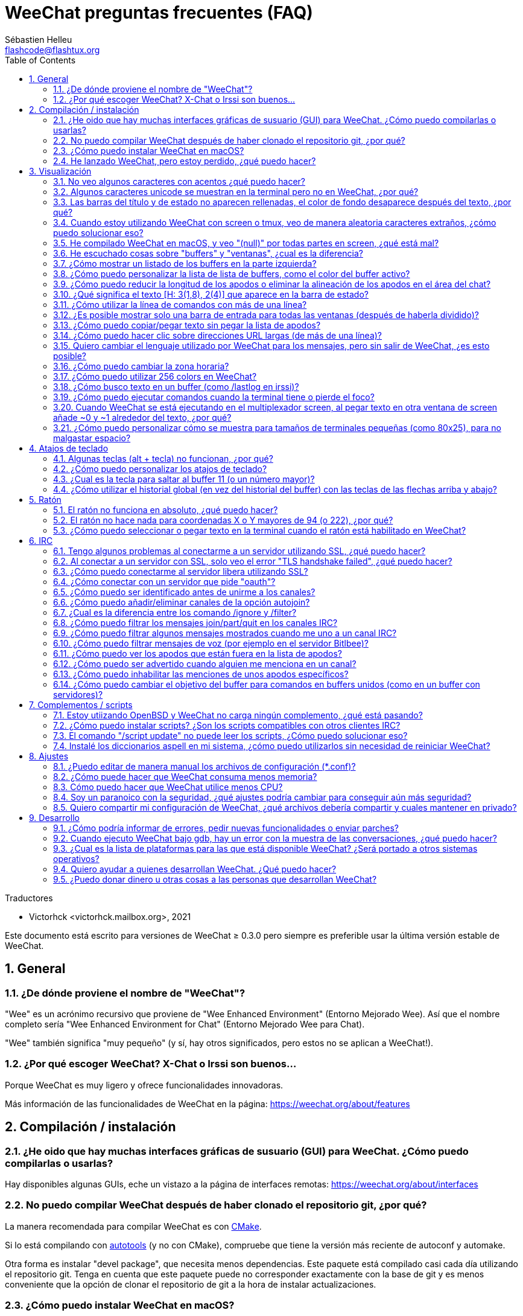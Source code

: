 = WeeChat preguntas frecuentes (FAQ)
:author: Sébastien Helleu
:email: flashcode@flashtux.org
:lang: es
:toc: left
:toclevels: 2
:sectnums:
:sectnumlevels: 2
:docinfo1:

Traductores

* Victorhck <victorhck.mailbox.org>, 2021


Este documento está escrito para versiones de WeeChat ≥ 0.3.0 pero siempre es preferible
usar la última versión estable de WeeChat.

toc::[]


[[general]]
== General

[[weechat_name]]
=== ¿De dónde proviene el nombre de "WeeChat"?

"Wee" es un acrónimo recursivo que proviene de "Wee Enhanced Environment" (Entorno Mejorado Wee).
Así que el nombre completo sería "Wee Enhanced Environment for Chat" (Entorno Mejorado Wee para Chat).

"Wee" también significa "muy pequeño" (y sí, hay otros significados, pero estos
no se aplican a WeeChat!).

[[why_choose_weechat]]
=== ¿Por qué escoger WeeChat? X-Chat o Irssi son buenos...

Porque WeeChat es muy ligero y ofrece funcionalidades innovadoras.

Más información de las funcionalidades de WeeChat en la página: https://weechat.org/about/features

[[compilation_install]]
== Compilación / instalación

[[gui]]
=== ¿He oido que hay muchas interfaces gráficas de susuario (GUI) para WeeChat. ¿Cómo puedo compilarlas o usarlas?

Hay disponibles algunas GUIs, eche un vistazo a la página de interfaces remotas:
https://weechat.org/about/interfaces

[[compile_git]]
=== No puedo compilar WeeChat después de haber clonado el repositorio git, ¿por qué?

La manera recomendada para compilar WeeChat es con
link:weechat_user.en.html#compile_with_cmake[CMake].

Si lo está compilando con link:weechat_user.en.html#compile_with_autotools[autotools]
(y no con CMake), compruebe que tiene la versión más reciente de autoconf y automake.

Otra forma es instalar "devel package", que necesita menos dependencias.
Este paquete está compilado casi cada día utilizando el repositorio git. Tenga en cuenta que este
paquete puede no corresponder exactamente con la base de git y es menos conveniente
que la opción de clonar el repositorio de git a la hora de instalar actualizaciones.

[[compile_macos]]
=== ¿Cómo puedo instalar WeeChat en macOS?

Se recomienda utilizar https://brew.sh/[Homebrew], puede obtener ayuda con el comando:

----
brew info weechat
----

Puede instalar WeeChat con este comando:

----
brew install weechat
----

[[lost]]
=== He lanzado WeeChat, pero estoy perdido, ¿qué puedo hacer?

Para consultar la ayuda, escriba `/help`. Para buscar ayuda con un comando, escriba `/help comando`.
link:weechat_user.en.html#key_bindings[Las teclas] y
link:weechat_user.en.html#commands_and_options[comandos] aparecen listados
en la documentación.

Se recomienda a las personas recién llegadas leer la
link:weechat_quickstart.es.html[guía rápida].

[[display]]
== Visualización

[[charset]]
=== No veo algunos caracteres con acentos ¿qué puedo hacer?

Es un problema común con una variedad de causas, por favor lea detenidamente y compruebe
*TODAS* las soluciones que se muestran a continuación:

* Compruebe que weechat está enlazado a libncursesw (atención: es necesario en la mayoría
  de distribuciones, pero no en todas): `ldd /ruta/a/weechat`.
* Compruebe que el complemento "charset" está cargado mediante el comando `/plugin` (si no lo está,
  entonces probablemente necesite el paquete "weechat-plugins").
* Compruebe la salida del comando `/charset` (en el buffer principal). Debería ver
  _ISO-XXXXXX_ o _UTF-8_ para los caracteres de la terminal. Si ve _ANSI_X3.4-1968_ u
  otros valores, su idioma probablemente sea erróneo. +
  Para solucionarlo, compruebe que tiene los idiomas instalados mediante `locale -a` y establezca
  un valor apropiado en $LANG, por ejemplo: `+export LANG=es_ES.UTF-8+`.
* Estableza un valor global, por ejemplo:
  `/set charset.default.decode "ISO-8859-15"`.
* Si está utilizando UTF-8:
** Compruebe que su terminal está preparado para UTF-8 (la terminal recomendada para UTF-8 es
   rxvt-unicode).
** Si está utilizando el multiplexador screen, compruebe que lo está ejecuando con el modo UTF-8
   ("`defutf8 on`" en ~/.screenrc o `screen -U` al ejecutar screen).
* Compruebe si la opción
  link:weechat_user.en.html#option_weechat.look.eat_newline_glitch[_weechat.look.eat_newline_glitch_]
  está en off (esta opción puede causar errores a la hora de mostrar el texto).

[NOTE]
Se recomienda utilizar UTF-8 para WeeChat. Si está utilizando ISO u otras opciones,
por favor, compruebe que *todos* sus ajustes (terminal, screen, ..) también están en ISO
y *no* en UTF-8.

[[unicode_chars]]
=== Algunos caracteres unicode se muestran en la terminal pero no en WeeChat, ¿por qué?

Esto puede estar causado por un error en libc en la función _wcwidth_, que debería estar solucionado
en glibc 2.22 (quizás todavía no está disponible en su distribución).

Hay una solución temporal que es utilizar una función de _wcwidth_ sin ese error:
https://blog.nytsoi.net/2015/05/04/emoji-support-for-weechat

Vea este reporte de error para más información:
https://github.com/weechat/weechat/issues/79

[[bars_background]]
=== Las barras del título y de estado no aparecen rellenadas, el color de fondo desaparece después del texto, ¿por qué?

Esto puede estar causado por un valor erróneo en la variable TERM en su shell (eche un vistazo a
la salida del comando `echo $TERM` en su terminal).

Dependiendo de donde ejecute WeeChat, debería tener:

* Si WeeChat se ejecuta de manera local o en una máquina remota sin el multiplexador de terminal screen ni tmux, esto
  depende de la terminal utilizada: _xterm_, _xterm-256color_, _rxvt-unicode_,
  _rxvt-256color_, etc.
* Si WeeChat se ejecuta en el multiplexador de terminal screen, debería tener _screen_ o _screen-256color_.
* Si WeeChat se ejecuta en el multiplexador de la terminal tmux, debería tener _tmux_, _tmux-256color_,
  _screen_ o _screen-256color_.

Si es necesario, modifique su variable TERM: `export TERM="xxx"`.

[[screen_weird_chars]]
=== Cuando estoy utilizando WeeChat con screen o tmux, veo de manera aleatoria caracteres extraños, ¿cómo puedo solucionar eso?

Esto puede ser causado por un valor erróneo de la variable TERM en su shell (eche un vistazo
a la salida del comando `echo $TERM` en su terminal, *fuera de una sesión de screen o tmux*). +
Por ejemplo, _xterm-color_ puede mostrar caracteres extraños, puede utilizar _xterm_
que es mejor (como muchos otros valores). +
Si es necesario, cambie el valor se su variable TERM mediante: `export TERM="xxx"`.

Si está utilizando gnome-terminal, compruebe que la opción
"Ambiguous-width characters" en el menú Preferencias/Perfil/Compatibilidad
está establecida a `narrow` o `estrecho`.

[[macos_display_broken]]
=== He compilado WeeChat en macOS, y veo "(null)" por todas partes en screen, ¿qué está mal?

Si ha compilado ncursesw usted mismo, trate de utilizar el ncurses estándar (el que viene
con el sistema).

Es más, en macOS, se recomienda instalar WeeChat mediante el gesto de paquetes
Homebrew.

[[buffer_vs_window]]
=== He escuchado cosas sobre "buffers" y "ventanas", ¿cual es la diferencia?

Un _buffer_ está compuesto por un número, un nombre, y unas líneas mostradas (y algunos otros
datos).

Una _ventana_ es un área de la pantalla en la que se muestra un _buffer_. Es posible dividir
su pantalla en muchas ventanas.

Cada ventana muestra un buffer, o un grupo de buffers unidos.
Un buffer puede ser ocultado (no mostrado en una ventana) o mostrado por una o más
ventanas.

[[buffers_list]]
=== ¿Cómo mostrar un listado de los buffers en la parte izquierda?

Con WeeChat ≥ 1.8, el complemento link:weechat_user.en.html#buflist_plugin[buflist]
está cargado y habilitado de manera predeterminada.

Con versiones anteriores, puede instalar el script _buffers.pl_:

----
/script install buffers.pl
----

Para limitar el tamaño de la barra (reemplace "buflist" por "buffers" si está utilizando el script
_buffers.pl_):

----
/set weechat.bar.buflist.size_max 15
----

Para mover la barra a la parte inferior:

----
/set weechat.bar.buflist.position bottom
----

Para desplazar la barra (hacer _scroll_): si el ratón está habilitado (key: kbd:[Alt+m]), puede hacerlo
con la rueda del ratón.

Las teclas predeterminadas para _hacer scroll_ en la barra son kbd:[F1] (o kbd:[Ctrl+F1]), kbd:[F2]
(o kbd:[Ctrl+F2]), kbd:[Alt+F1] y kbd:[Alt+F2].

Para el script _buffers.pl_, puede definir las teclas, similares a las teclas existentes para
hacer _scroll_ en la lista de apodos. +
Por ejemplo para utilizar kbd:[F1], kbd:[F2], kbd:[Alt+F1] y kbd:[Alt+F2]:

----
/key bind meta-OP /bar scroll buffers * -100%
/key bind meta-OQ /bar scroll buffers * +100%
/key bind meta-meta-OP /bar scroll buffers * b
/key bind meta-meta-OQ /bar scroll buffers * e
----

[NOTE]
Las teclas "meta-OP" y "meta-OQ" pueden ser diferentes en su terminal. Para encontrar el código
de la tecla, pulse kbd:[Alt+k] y después la tecla.

[[customize_buflist]]
=== ¿Cómo puedo personalizar la lista de lista de buffers, como el color del buffer activo?

Puede navegar por las opciones del listado de buffers con el comando:

----
/fset buflist
----

El fondo del buffer activo es azul de manera predeterminada, puede cambiarlo
así, por ejemplo a rojo `red`:

----
/set buflist.format.buffer_current "${color:,red}${format_buffer}"
----

[NOTE]
Hay una coma antes del nombre color "red" porque es utilizado como fondo,
no el color del texto. +
También se puede utilizar cualquier color numérico en vez del nombre `red`,
como `237` para gris oscuro.

El complemento del listado de buffers _buflist_ ofrece múltiples opciones que puede configurar, por favor lea
la ayuda de cada opción.

También hay una página wiki con ejemplos de configuraciones más completas:
https://github.com/weechat/weechat/wiki/buflist

[[customize_prefix]]
=== ¿Cómo puedo reducir la longitud de los apodos o eliminar la alineación de los apodos en el área del chat?

Para reducir la longitud máxima de los apodos en el área del chat:

----
/set weechat.look.prefix_align_max 15
----

Para eliminar la alineación de los apodos:

----
/set weechat.look.prefix_align none
----

[[status_hotlist]]
=== ¿Qué significa el texto [H: 3(1,8), 2(4)] que aparece en la barra de estado?

Esto es lo que se llama "hotlist", una lista de _buffers_ con el número de mensajes
sin leer, por orden: resaltados, mensajes privados, mensajes, otros mensajes
(como mensajes de unión o abandono de la sala). +
El número de "mensajes sin leer" es el número de mensajes mostrados/recibidos
desde que iniciaste el buffer.

En este ejemplo `[H: 3(1,8), 2(4)]`, son:

* En el buffer #3 hay 1 mensaje resaltado y 8 mensajes sin leer.
* En el buffer #2 hay 4 mensajes sin leer.

El color del buffer/contador depende del tipo de mensaje, los colores predeterminados
son:

* resaltado: `lightmagenta` / `magenta`
* mensaje privado: `lightgreen` / `green`
* mensaje: `yellow` / `brown`
* otros mensajes: `default` / `default` (color del texto de la terminal)

Estos colores pueden ser cambiados con las opciones __weechat.color.status_data_*__
(buffers) y __weechat.color.status_count_*__ (contadores). +
Otras opciones de la lista rápida o _hotlist_ pueden ser cambiadas con las opciones __weechat.look.hotlist_*__.

Vea la link:weechat_user.en.html#screen_layout[Guía de usuario / diseño de la pantalla] para
más información sobre este tema.

[[input_bar_size]]
=== ¿Cómo utilizar la línea de comandos con más de una línea?

La opción _size_ en la barra de entrada puede ser ajustada a un valor mayor que 1 (para un tamaño
fijo, el tamaño predeterminado es 1) o 0 para un tamaño dinámico, y después la opción _size_max_ establecerá
el tamaño máximo (0 = sin límite).

Ejemplo con tamaño dinámico:

----
/set weechat.bar.input.size 0
----

Máximo tamano de 2:

----
/set weechat.bar.input.size_max 2
----

[[one_input_root_bar]]
=== ¿Es posible mostrar solo una barra de entrada para todas las ventanas (después de haberla dividido)?

Sí, deberá crear una barra con el tipo "root" (con un elemento conocido en
qué ventana está), después eliminar la barra de entrada.

Por ejemplo:

----
/bar add rootinput root bottom 1 0 [buffer_name]+[input_prompt]+(away),[input_search],[input_paste],input_text
/bar del input
----

Si alguna vez no le safisface esto, simplemente elimine la nueva barra, WeeChat automáticamente
creará la barra predeterminada "input" si el elemento "input_text" no está utilizado
en ninguna barra:

----
/bar del rootinput
----

[[terminal_copy_paste]]
=== ¿Cómo puedo copiar/pegar texto sin pegar la lista de apodos?

Con WeeChat ≥ 1.0, puedes utilizar una visualización simple (la tecla predeterminada: kbd:[Alt+l] (`L`)),
que mostrará solo el contenido de la ventana actual seleccionada,
sin ningún tipo de formato de texto.

Puede utilizar una terminal con selección rectangualr (como rxvt-unicode,
konsole, gnome-terminal, etc.). La tecla normalmente es kbd:[Ctrl] + kbd:[Alt] + la selección
con el ratón.

Otra solución es mover la lista de apodos a la parte superior o inferior, por ejemplo:

----
/set weechat.bar.nicklist.position top
----

[[urls]]
=== ¿Cómo puedo hacer clic sobre direcciones URL largas (de más de una línea)?

Con WeeChat ≥ 1.0, puede utilizar la visualización simple (la tecla predeterminada: kbd:[Alt+l] (`L`)).

Para abrir direcciones URL más fácilmente, puede:

* mover la lista de apodos a la parte superior con este comando:

----
/set weechat.bar.nicklist.position top
----

* inhabilitar la alineación de palabras multilínea (WeeChat ≥ 1.7):

----
/set weechat.look.align_multiline_words off
----

* o para todas las líneas unidas:

----
/set weechat.look.align_end_of_lines time
----

Con WeeChat ≥ 0.3.6, puede habilitar la opción "eat_newline_glitch", así
el caracter de la nueva línea no es añadido al final de cada línea mostrada (esto no romperá
la selección de la dirección URL):

----
/set weechat.look.eat_newline_glitch on
----

[IMPORTANT]
Esta opción puede causar errores al mostrar el contenido. Si experimenta algún problema de estos, deberá
eliminar esa opción.

Otra solución es utilizar un script:

----
/script search url
----

[[change_locale_without_quit]]
=== Quiero cambiar el lenguaje utilizado por WeeChat para los mensajes, pero sin salir de WeeChat, ¿es esto posible?

Por supuesto que es posible:

----
/set env LANG en_US.UTF-8
/upgrade
----

[[timezone]]
=== ¿Cómo puedo cambiar la zona horaria?

No hay razón en WeeChat para cambiar la zona horaria, la variable de entorno
`TZ` deberá estar ajustada al valor apropiado.

En el archivo de inicialización de su shell o en la línea de comando, antes de ejecutar WeeChat:

----
export TZ=America/New_York
----

En WeeChat, el nuevo valor es inmediatamente utilizado:

----
/set env TZ America/New_York
----

[[use_256_colors]]
=== ¿Cómo puedo utilizar 256 colors en WeeChat?

256 colors están admitidos con WeeChat ≥ 0.3.4.

Primero compruebe que su variable de entorno _TERM_ es correcta, los valores recomendados
son:

* en screen: _screen-256color_
* en tmux: _screen-256color_ or _tmux-256color_
* fuera de screen/tmux: _xterm-256color_, _rxvt-256color_, _putty-256color_, ...

[NOTE]
Puede tener que instalar el paquete "ncurses-term" para utilizar estos valores en la variable _TERM_.

Si está utilizando el multiplexador screen, puede añadir esta línea en su archivo de configuración _~/.screenrc_:

----
term screen-256color
----

Si su variable _TERM_ tiene un valor erróneo y ya WeeChat está ejecutándose,
puede cambiarlo con estos dos comandos (en WeeChat ≥ 1.0):

----
/set env TERM screen-256color
/upgrade
----

Para la versión 0.3.4, deberá utilizar el comando `/color` para añadir nuevos colores.

Para versiones ≥ 0.3.5, puede utilizar cualquier número de color en las opciones (opcional: puede
añadir alias al color con el comando `/color`).

Por favor lea la link:weechat_user.en.html#colors[Guía del usuario / Colores] para más
información sobre la gestión de los colores.

[[search_text]]
=== ¿Cómo busco texto en un buffer (como /lastlog en irssi)?

La tecla predeterminada es kbd:[Ctrl+r] (el comando es: `+/input texto_a_buscar_aquí+`).
Y para saltar a los textos resaltados: kbd:[Alt+p] / kbd:[Alt+n].

Vea la link:weechat_user.en.html#key_bindings[Guía del usuario / Atajos de teclado] para más
información sobre esta funcionalidad.

[[terminal_focus]]
=== ¿Cómo puedo ejecutar comandos cuando la terminal tiene o pierde el foco?

Puede habilitar el foco de los eventos con un código enviado a la terminal.

*Importante*:

* Deberá utilizar una terminal moderna compatible con xterm.
* De manera adicional, parece importante que su valor de la variable TERM
  sea igual a _xterm_ o _xterm-256color_.
* Si está utilizando tmux, deberá de manera adiciona habilitar los eventos del foco añadiendo
  `set -g focus-events on` en su fichero de configuración _.tmux.conf_.
* Esto *no* funciona bajo el multiplexado screen.

Para enviar el código cuando WeeChat es arrancado:

----
/set weechat.startup.command_after_plugins "/print -stdout \033[?1004h\n"
----

Y después enlazar dos teclas para el foco (reemplazar los comandos `/print` por los
comandos que prefiera):

----
/key bind meta2-I /print -core focus
/key bind meta2-O /print -core unfocus
----

Por ejemplo, para marcar buffers como leidos cuando una terminal pierde el foco:

----
/key bind meta2-O /input set_unread
----

[[screen_paste]]
=== Cuando WeeChat se está ejecutando en el multiplexador screen, al pegar texto en otra ventana de screen añade ~0 y ~1 alrededor del texto, ¿por qué?

Esto es causado por la opción de pegado de corchetes que está habilitado de manera predeterminada, y
no está adecuadamente gestionada por screen en otras ventanas.

Puede inhabilitar este modo de pegado con este comando:

----
/set weechat.look.paste_bracketed off
----

[[small_terminal]]
=== ¿Cómo puedo personalizar cómo se muestra para tamaños de terminales pequeñas (como 80x25), para no malgastar espacio?

Puede eliminar las barras laterales (lista de buffers y lista de apodos), cambie el formato en que se muestra la hora
para mostrar solo horas y minutos, inhabilite la alineación de mensajes y un juego de caracteres para
prefijos/sufijos de apodos:

----
/set buflist.look.enabled off
/bar hide nicklist
/set weechat.look.buffer_time_format "%H:%M"
/set weechat.look.prefix_align none
/set weechat.look.align_end_of_lines prefix
/set weechat.look.nick_suffix ">"
/set weechat.look.nick_prefix "<"
----

Terminal 80x25, con configuración predeterminada:

....
┌────────────────────────────────────────────────────────────────────────────────┐
│1.local     │Welcome on WeeChat channel!                                        │
│  weechat   │16:27:16        --> | FlashCode (~flashcode@localhost)  │@FlashCode│
│2.  #weechat│                    | has joined #weechat               │ bob      │
│            │16:27:16         -- | Mode #weechat [+nt] by hades.arpa │          │
│            │16:27:16         -- | Channel #weechat: 1 nick (1 op, 0 │          │
│            │                    | voices, 0 normals)                │          │
│            │16:27:18         -- | Channel created on Sun, 22 Mar    │          │
│            │                    | 2020 16:27:16                     │          │
│            │17:02:28        --> | bob (~bob_user@localhost) has     │          │
│            │                    | joined #weechat                   │          │
│            │17:03:12 @FlashCode | hi bob, you're the first user     │          │
│            │                    | here, welcome on the WeeChat      │          │
│            │                    | support channel!                  │          │
│            │17:03:33        bob | hi FlashCode                      │          │
│            │                                                        │          │
│            │                                                        │          │
│            │                                                        │          │
│            │                                                        │          │
│            │                                                        │          │
│            │                                                        │          │
│            │                                                        │          │
│            │                                                        │          │
│            │                                                        │          │
│            │[17:04] [2] [irc/local] 2:#weechat(+nt){2}                         │
│            │[@FlashCode(i)] █                                                  │
└────────────────────────────────────────────────────────────────────────────────┘
....

Terminal 80x25, después de los cambios:

....
┌────────────────────────────────────────────────────────────────────────────────┐
│Welcome on WeeChat channel!                                                     │
│16:27 --> FlashCode (~flashcode@localhost) has joined #weechat                  │
│16:27 -- Mode #weechat [+nt] by hades.arpa                                      │
│16:27 -- Channel #weechat: 1 nick (1 op, 0 voices, 0 normals)                   │
│16:27 -- Channel created on Sun, 22 Mar 2020 16:27:16                           │
│17:02 --> bob (~bob_user@localhost) has joined #weechat                         │
│17:03 <@FlashCode> hi bob, you're the first user here, welcome on the WeeChat   │
│      support channel!                                                          │
│17:03 <bob> hi FlashCode                                                        │
│                                                                                │
│                                                                                │
│                                                                                │
│                                                                                │
│                                                                                │
│                                                                                │
│                                                                                │
│                                                                                │
│                                                                                │
│                                                                                │
│                                                                                │
│                                                                                │
│                                                                                │
│                                                                                │
│[17:04] [2] [irc/local] 2:#weechat(+nt){2}                                      │
│[@FlashCode(i)] █                                                               │
└────────────────────────────────────────────────────────────────────────────────┘
....

[[key_bindings]]
== Atajos de teclado

[[meta_keys]]
=== Algunas teclas (alt + tecla) no funcionan, ¿por qué?

Si está utilizando algunas terminales como xterm o uxterm, algunas teclas no
funcionan de manera predeterminada. Puede añadir una línea en el archivo _~/.Xresources_:

* Para xterm:
----
XTerm*metaSendsEscape: true
----
* Para uxterm:
----
UXTerm*metaSendsEscape: true
----

Y después recargar el archivo (`xrdb -override ~/.Xresources`) o reiniciar el servidor gráfico X.

Si está utilizando aplicación Terminal de macOS, habilite la opción
"Use option as meta key" en el menú Settings/Keyboard después de la cual puede utilizar la tecla
kbd:[Option] como tecla meta.

[[customize_key_bindings]]
=== ¿Cómo puedo personalizar los atajos de teclado?

Los atajos de teclado son personalizables con el comando `/key`.

La combinación predeterminadad kbd:[Alt+k] le permite guardar el código de la tecla e insertarlo en la línea de comando.

[[jump_to_buffer_11_or_higher]]
=== ¿Cual es la tecla para saltar al buffer 11 (o un número mayor)?

La tecla es kbd:[Alt+j] y después introducir 2 dígitos, por ejemplo kbd:[Alt+j], kbd:[1],
kbd:[1] para saltar al buffer 11.

Puede crear un atajo de teclado, por ejemplo:

----
/key bind meta-q /buffer *11
----

Tiene una lista de las teclas predeterminadas en la
link:weechat_user.en.html#key_bindings[Guía del usuario / Atajos de teclado].

Para saltar a un buffer mayor de 100, podría definir un disparador y después utilizar
comandos como `/123` para saltar al buffer #123:

----
/trigger add numberjump modifier "2000|input_text_for_buffer" "${tg_string} =~ ^/[0-9]+$" "=\/([0-9]+)=/buffer *${re:1}=" "" "" "none"
----

[[global_history]]
=== ¿Cómo utilizar el historial global (en vez del historial del buffer) con las teclas de las flechas arriba y abajo?

Puede asociar las teclas de las flechas arriba y abajo en el historial global (las teclas predeterminadas para el historial
global son kbd:[Ctrl+↑] y kbd:[Ctrl+↓]).

Ejemplo:

----
/key bind meta2-A /input history_global_previous
/key bind meta2-B /input history_global_next
----

[NOTE]
Las telcas "meta2-A" y "meta2-B" pueden ser diferentes en su terminal. Para encontrar el código
de la tecla pulse kbd:[Alt+k] y después la tecla.

[[mouse]]
== Ratón

[[mouse_not_working]]
=== El ratón no funciona en absoluto, ¿qué puedo hacer?

El ratón tiene soporte desde WeeChat ≥ 0.3.6.

Primero trate de habilitar el ratón:

----
/mouse enable
----

Si el ratón sigue sin funcionar, compruebe la variable TERM en su shell (eche un vistazo
a la salida de `echo $TERM` en su terminal).
De acuerdo a la información usada, el ratón podrá o no estar soportado.

Puede comprobar el soporte del ratón en la terminal:

----
$ printf '\033[?1002h'
----

Y después haga clic en el primer caracter de la terminal (superior izquierdo). Debería ver " !!#!!".

Para inhabilitar el ratón en la terminal:

----
$ printf '\033[?1002l'
----

[[mouse_coords]]
=== El ratón no hace nada para coordenadas X o Y mayores de 94 (o 222), ¿por qué?

Algunas terminales solo envían caracteres ISO para las coordenadas del ratón, así que esto no
funciona para X/Y mayores de 94 (o 222).

Debería utilizar una terminal que admitiera coordenadas UTF-8 para el ratón, como
rxvt-unicode.

[[mouse_select_paste]]
=== ¿Cómo puedo seleccionar o pegar texto en la terminal cuando el ratón está habilitado en WeeChat?

Cuando el ratón está habilitado en WeeChat, puede utilizar el modificador kbd:[Shift] para seleccionar o
hacer clic en la terminal, como si el ratón estuviera inhabilitado (en algunos terminales como iTerm,
tiene que utilizar kbd:[Alt] en vez de kbd:[Shift]).

[[irc]]
== IRC

[[irc_ssl_connection]]
=== Tengo algunos problemas al conectarme a un servidor utilizando SSL, ¿qué puedo hacer?

Si está utilizando macOS, deberá instalar `openssl` desde Homebrew.
Se añadirá un archivo CA que utiliza los certificados del sistema.

Con WeeChat ≤ 3.1, puede establecer la ruta de los certificados del sistema:

----
/set weechat.network.gnutls_ca_file "/usr/local/etc/openssl/cert.pem"
----

Si ve errores en gnutls handshake, puede intentar utilizar una clave de cifrado menor
Diffie-Hellman (la predeterminada es 2048):

----
/set irc.server.example.ssl_dhkey_size 1024
----

Si ve errores sobre el certificado, puede inhabilitar "ssl_verify" (tenga cuidado,
la conexión será menos segura haciendo esto):

----
/set irc.server.example.ssl_verify off
----

Si el servidor tiene un certificado inválido y usted conoce qué certificado
debería ser, puede especificar la huella (fingerprint) (SHA-512, SHA-256 or SHA-1):

----
/set irc.server.example.ssl_fingerprint 0c06e399d3c3597511dc8550848bfd2a502f0ce19883b728b73f6b7e8604243b
----

[[irc_ssl_handshake_error]]
=== Al conectar a un servidor con SSL, solo veo el error "TLS handshake failed", ¿qué puedo hacer?

Puede intentar una cadena de prioridad diferente (WeeChat ≥ 0.3.5 únicamente), reemplace "xxx"
por el nombre de su servidor:

----
/set irc.server.xxx.ssl_priorities "NORMAL:-VERS-TLS-ALL:+VERS-TLS1.0:+VERS-SSL3.0:%COMPAT"
----

[[irc_ssl_libera]]
=== ¿Cómo puedo conectarme al servidor libera utilizando SSL?

Con WeeChat ≤ 3.1, establezca la opción _weechat.network.gnutls_ca_file_ en el archivo con
los certificados:

----
/set weechat.network.gnutls_ca_file "/etc/ssl/certs/ca-certificates.crt"
----

Nota: Si está ejecutando macOS con Homebrew openssl instalado, puede ejecutar:

----
/set weechat.network.gnutls_ca_file "/usr/local/etc/openssl/cert.pem"
----

[NOTE]
Compruebe que tiene este archivo en su sistema (normalmente viene ofrecido por el paquete
"ca-certificates").

Establezca el puerto del servidor, SSL, después conecte:

----
/set irc.server.libera.addresses "irc.libera.chat/6697"
/set irc.server.libera.ssl on
/connect libera
----

[[irc_oauth]]
=== ¿Cómo conectar con un servidor que pide "oauth"?

Algunos servidores como _twitch_ requiere oauth para conectarse.

oauth es simplemente una contraseña con el valor "oauth:XXXX".

Puede añadir cualquier servidor y conectar con los siguientes comandos (reemplace el nombre
y dirección con los valores apropiados en su caso):

----
/server add name irc.server.org -password=oauth:XXXX
/connect name
----

[[irc_sasl]]
=== ¿Cómo puedo ser identificado antes de unirme a los canales?

Si el servidor admite SASL, debería usar esto en vez de enviar el
comando para la autenticación del apodo mediante nickserv, por ejemplo:

----
/set irc.server.libera.sasl_username "miapodo"
/set irc.server.libera.sasl_password "xxxxxxx"
----

Si el servidor no admite SASL, puede añadir un retraso (entre el comando y
unirse a los canales):

----
/set irc.server.libera.command_delay 5
----

[[edit_autojoin]]
=== ¿Cómo puedo añadir/eliminar canales de la opción autojoin?

// TRANSLATION MISSING
With WeeChat ≥ 3.5, you can automatically record the channels you manually
join and part in the "autojoin" server option.

// TRANSLATION MISSING
For all servers:

----
/set irc.server_default.autojoin_dynamic on
----

// TRANSLATION MISSING
For a single server:

----
/set irc.server.libera.autojoin_dynamic on
----

Puede utilizar el comando `/set` para editar la lista de canales con autojoin,
por ejemplo, para el servidor "libera":

----
/set irc.server.libera.autojoin [TAB]
----

[NOTE]
Puede completar el nombre y el valor de la opción con la tecla kbd:[Tab]
(o kbd:[Shift+Tab] para completar el comando de manera parcial, útil para el nombre). +
De esta manera no tendrá que escribir la lista completa de canales.

También puede utilizar el comando `/fset` para editar la lista de canales:

----
/fset autojoin
----

Otra solución es utilizar un script:

----
/script search autojoin
----

[[ignore_vs_filter]]
=== ¿Cual es la diferencia entre los comando /ignore y /filter?

El comando `/ignore` es un comando de IRC, así que solo se aplica en los buffers de IRC
(servidores y canales).
Le permite ignorar algunos apodos o nombres de host de usuarios de un servidor o cana
(el comando no se aplicará al contenido de mensajes).
Los mensajes que coincidan son eliminado por el complemento IRC antes de mostrarse (así que nunca
los verá, y no podrá recuperarlos eliminado la opción ignore).

El comando `/filter` es un comando del núcleo de WeeChat, así que se aplica a cualquier buffer.
Le permite filtar algunas líneas de los buffers con etiquetas o expresiones regulares para
prefijar el contenido de la línea.
Las líneas flitradas solo son ocultadas, no eliminadas, y podrá verlas si
inhabilita los filtros (de manera predeteminada, la tecla kbd:[Alt+=] alterna esos filtros).

[[filter_irc_join_part_quit]]
=== ¿Cómo puedo filtrar los mensajes join/part/quit en los canales IRC?

Con el filtro inteligente (mantiene los mensajes join/part/quit de usuarios que hayan hablado recientemente):

----
/set irc.look.smart_filter on
/filter add irc_smart * irc_smart_filter *
----

Con un filtro global (oculta *todos* los mensajes join/part/quit):

----
/filter add joinquit * irc_join,irc_part,irc_quit *
----

[NOTE]
Para más ayuda: `/help filter`, `+/help irc.look.smart_filter+` y vea la
link:weechat_user.en.html#irc_smart_filter_join_part_quit[Guía del usuario / Filtros inteligente para mensajes join/part/quit].

[[filter_irc_join_channel_messages]]
=== ¿Cómo puedo filtrar algunos mensajes mostrados cuando me uno a un canal IRC?

Con WeeChat ≥ 0.4.1, puede escoger qué mensajes son mostrados cuando
se une a un canal mediante la opción _irc.look.display_join_message_ (vea
`+/help irc.look.display_join_message+` para más información).

Para ocultar mensajes (pero mantenerlos en el buffer), puede filtrarlos utilizando la etiqueta propia del mensaje
(por ejemplo _irc_329_ para la fecha de creación del canal). Vea `/help filter` para más información
con los filtros.

[[filter_voice_messages]]
=== ¿Cómo puedo filtrar mensajes de voz (por ejemplo en el servidor Bitlbee)?

No es sencillo filtrar mensajes de voz, debido a que el modo de voz no puede ser establecido con otros
modos en el mismo mensaje IRC.

Si quiere hacer eso, es probablemente porque Bitlbee utiliza la voz para mostrar
cuando se van los usuarios y se ve abrumado por la cantidad de mensajes de voz. Además, puede cambiar
que WeeChat utilice un color especial para los apodos en la lista de apodos para aquellos que se retiran.

Para Bitlbee ≥ 3, utilice esto en el canal de control _&bitlbee_:

----
channel set show_users online,away
----

Para versiones más antiguas de Bitlbee, utilice esto en el canal de control _&bitlbee_:

----
set away_devoice false
----

Para comprobar los apodos que se retiran en WeeChat, vea las preguntas sobre
<<color_away_nicks,apodos que están fuera>>.

Si realmente quiere filtrar los mensajes de voz, puede utilizar este comando pero este
no es perfecto (solo funcionará si primer modo cambiado es voz):

----
/filter add hidevoices * irc_mode (\+|\-)v
----

[[color_away_nicks]]
=== ¿Cómo puedo ver los apodos que están fuera en la lista de apodos?

Debe establecer la opción _irc.server_default.away_check_ a un valor positivo
(son los minutos entre cada comprobación de apodos que están fuera).

Puede establecer la opción _irc.server_default.away_check_max_nicks_ para limitar la comprobación
solo en canales pequeños.

Por ejemplo, para comprobar cada 5 minutos los apodos que están fuera, para canales con un máximo de 25
apodos:

----
/set irc.server_default.away_check 5
/set irc.server_default.away_check_max_nicks 25
----

[NOTE]
Para WeeChat ≤ 0.3.3, las opciones son _irc.network.away_check_ y
_irc.network.away_check_max_nicks_.

[[highlight_notification]]
=== ¿Cómo puedo ser advertido cuando alguien me menciona en un canal?

Con WeeChat ≥ 1.0, hay un disparador "beep" que envía un _BEL_ a
a la terminal cuando alguien le menciona o le manda un privado. Además puede configurar su
terminal (o multiplexador como screen/tmux) para ejecutar un comando o reproducir un sonido
cuando suceda un evento _BEL_.

O puede añadir un comando al disparador "beep":

----
/set trigger.trigger.beep.command "/print -beep;/exec -bg /ruta/al/comando argumentos"
----

Con versiones anteriores de WeeChat, puede utilizar un script como _beep.pl_ o _launcher.pl_.

Para _launcher.pl_, debe configurar un comando:

----
/set plugins.var.perl.launcher.signal.weechat_highlight "/path/to/command arguments"
----

Otros scripts para este tema:

----
/script search notify
----

[[disable_highlights_for_specific_nicks]]
=== ¿Cómo puedo inhabilitar las menciones de unos apodos específicos?

Con WeeChat ≥ 0.3.4 puede utilizar
link:weechat_user.en.html#max_hotlist_level_nicks[hotlist_max_level_nicks_add]
esta propiedad del buffer para configurar el nivel máximo de la hotlist para algunos apodos, por buffer,
o por grupo de buffers (como servidores IRC).

Para únicamente inhabilitar las notificaciones, debería establecerlo a 2:

----
/buffer set hotlist_max_level_nicks_add joe:2,mike:2
----

Esta propiedad del buffer no es almacenada en la configuración.
Para volver a aplicar automáticamente estas propiedades del buffer, necesitaría el script
_buffer_autoset.py_:

----
/script install buffer_autoset.py
----

Por ejemplo, para inhabilitar automáticamente las menciones de "mike" en #weechat
en el servidor IRC de libera:

----
/buffer_autoset add irc.libera.#weechat hotlist_max_level_nicks_add mike:2
----

Para aplicarlo al servidor completo de libera:

----
/buffer_autoset add irc.libera hotlist_max_level_nicks_add mike:2
----

Para más ejemplos, vea `+/help buffer_autoset+`.

[[irc_target_buffer]]
=== ¿Cómo puedo cambiar el objetivo del buffer para comandos en buffers unidos (como en un buffer con servidores)?

La tecla predeterminada es kbd:[Ctrl+x] (el comando es: `+/input switch_active_buffer+`).

[[plugins_scripts]]
== Complementos / scripts

[[openbsd_plugins]]
=== Estoy utiizando OpenBSD y WeeChat no carga ningún complemento, ¿qué está pasando?

Bajo OpenBSD, los nombres de los archivos de complementos acaban con ".so.0.0" (".so" para Linux).

Deberá configurar lo siguiente:

----
/set weechat.plugin.extension ".so.0.0"
/plugin autoload
----

[[install_scripts]]
=== ¿Cómo puedo instalar scripts? ¿Son los scripts compatibles con otros clientes IRC?

Con WeeChat ≥ 0.3.9 puede utilizar el comando `/script` para instalar y gestionar los scripts
(vea `/help script` para obtener más ayuda). Para versiones anteriores existe weeget.py y script.pl.

Los scripts no son compatibles con otros clientes IRC.

[[scripts_update]]
=== El comando "/script update" no puede leer los scripts, ¿Cómo puedo solucionar eso?

Primero compruebe las preguntas sobre la conexión SSL en este documento.

Si todavía no funciona, trate de manera manual eliminar los archivos de scripts (escriba en su terminal):

----
$ rm ~/.cache/weechat/script/plugins.xml.gz
----

[NOTE]
Con WeeChat ≤ 3.1, la ruta debería ser: _~/.weechat/script/plugins.xml.gz_.

Y vuelva a actualitar los scripts de nuevo en WeeChat:

----
/script update
----

Si todavía persiste un error, entonces debe inhabilitar la actualización automática del archivo
en WeeChat y descargue el archivo manualmente fuera de WeeChat (esto significa que tendrá
que actualizar manualmente el archivo usted mismo para obtener las actualizaciones del script):

* en WeeChat:

----
/set script.scripts.cache_expire -1
----

* en su terminal, con el software curl instalado:

----
$ cd ~/.cache/weechat/script
$ curl -O https://weechat.org/files/plugins.xml.gz
----

// TRANSLATION MISSING
If you're running macOS and the downloaded file has a size of 0 bytes,
try to set this variable in your shell initialization file or on command line,
before starting WeeChat:

----
export OBJC_DISABLE_INITIALIZE_FORK_SAFETY=YES
----

[[spell_dictionaries]]
=== Instalé los diccionarios aspell en mi sistema, ¿cómo puedo utilizarlos sin necesidad de reiniciar WeeChat?

Deberá recargar el complemento spell:

----
/plugin reload spell
----

[NOTE]
Con WeeChat ≤ 2.4, el complemento "spell" fue renombrado a "aspell", así que el comando sería:
`/plugin reload aspell`.

[[settings]]
== Ajustes

[[editing_config_files]]
=== ¿Puedo editar de manera manual los archivos de configuración (*.conf)?

Puede, pero *NO* es recomendable.

El comando `/set` en WeeChat es lo recomendado:

* Puede completar el nombre y valor de la opción con la tecla kbd:[Tab]
  (o kbd:[Shift+Tab] para un autocompletado parcial, útil para el nombre).
* El valor es comprobado y se muestra un mensaje en caso de error.
* El valor es utilizado inmediatamente, no necesita reiniciar nada.

Si todavía quiere editar los archivos a mano, debería tener mucho cuidado:

* Si pone un valor inválido en una opción, WeeChat mostrará un error
  en la carga y descartará el valor (se utilizará el valor de la opción predeterminado).
* Cuando WeeChat está ejecutándose, tendrá que ejecutar el comando `/reload`, y si
  algún ajuste ha sido cambiado y no fue guardado con `/save`, lo perderá.

[[memory_usage]]
=== ¿Cómo puede hacer que WeeChat consuma menos memoria?

Puede intentar estos trucos para consumir menos memoria:

* Utilice la última versión estable (ya que se supone que tendrá menos problemas de memoria
  que las versiones anteriores).
* No cargue los complementos que no vaya a utilizar, por ejemplo: buflist,
  fifo, logger, perl, python, ruby, lua, tcl, guile, javascript, php, spell,
  xfer (usado para DCC). Vea `/help weechat.plugin.autoload`.
* Cargue solo los scripts que realmente necesite.
* No cargue los certificados del sistema si SSL *NO* es utilizado: inhabilite esta opción mediante:
  _weechat.network.gnutls_ca_system_.
* Reduzca el valor de la opción _weechat.history.max_buffer_lines_number_ o establezca
  el valor de la opción _weechat.history.max_buffer_lines_minutes_.
* Reduzca el valor de la opción _weechat.history.max_commands_.

[[cpu_usage]]
=== Cómo puedo hacer que WeeChat utilice menos CPU?

Puede seguir los mismos consejo que para la <<memory_usage,memoria>> y estos otros:

* Oculte la barra de la lista de apodos: `/bar hide nicklist`.
* Elimine que se muestren los segundos en la hora de la barra de estado:
  `+/set weechat.look.item_time_format "%H:%M"+` (este es el valor predeterminado).
* Inhabilite la comprobación en tiempo real de palabras erróneas en la línea de comandos (si lo había habilitado previamente):
  `+/set spell.check.real_time off+`.
* Establezca la variable _TZ_ (por ejemplo: `export TZ="Europe/Paris"`), para prevenir
  el acceso frecuente al archivo _/etc/localtime_.

[[security]]
=== Soy un paranoico con la seguridad, ¿qué ajustes podría cambiar para conseguir aún más seguridad?

Inhabilite los mensajes de abandono y salida de IRC:

----
/set irc.server_default.msg_part ""
/set irc.server_default.msg_quit ""
----

Inhabilite las respuestas a todas las peticiones CTCP:

----
/set irc.ctcp.clientinfo ""
/set irc.ctcp.finger ""
/set irc.ctcp.source ""
/set irc.ctcp.time ""
/set irc.ctcp.userinfo ""
/set irc.ctcp.version ""
/set irc.ctcp.ping ""
----

Elimine de la memoria e inhabilite la carga automática del complemento "xfer" (utilizdo para IRC DCC):

----
/plugin unload xfer
/set weechat.plugin.autoload "*,!xfer"
----

Defina una frase de paso y utilice datos seguros cada vez que pueda para datos sensibles
como contraseñas: vea `/help secure` y `/help` en las opciones
(si puede utilice datos seguros, está escrito en la ayuda).
Ver también link:weechat_user.en.html#secured_data[Guía del usuario / Datos seguros].

Por ejemplo:

----
/secure passphrase xxxxxxxxxx
/secure set libera_username username
/secure set libera_password xxxxxxxx
/set irc.server.libera.sasl_username "${sec.data.libera_username}"
/set irc.server.libera.sasl_password "${sec.data.libera_password}"
----

[[sharing_config_files]]
=== Quiero compartir mi configuración de WeeChat, ¿qué archivos debería compartir y cuales mantener en privado?

Puede compartir los archivos de configuración _*.conf_ excepto el archivo _sec.conf_ que
contiene sus contraseñas cifradas con su frase de paso.

Algunos otros archivos pueden contener información sensible como contraseñas (si no están
almacenadas en _sec.conf_ con el comando `/secure`).

Vea la link:weechat_user.en.html#files_and_directories[Guía del usuario / Archivos y directorios]
para más información relacionada con los archivos de configuración.

[[development]]
== Desarrollo

[[bug_task_patch]]
=== ¿Cómo podría informar de errores, pedir nuevas funcionalidades o enviar parches?

Vea: https://weechat.org/about/support

[[gdb_error_threads]]
=== Cuando ejecuto WeeChat bajo gdb, hay un error con la muestra de las conversaciones, ¿qué puedo hacer?

Cuando ejecuta WeeChat bajo gdb, puede tener este error:

----
$ gdb /ruta/a/weechat
(gdb) run
[Thread debugging using libthread_db enabled]
Cannot find new threads: generic error
----

Para solucionar esto, puede ejecutar gdb con este comando (reemplace la ruta a libpthread y
WeeChat con las rutas de su sistema):

----
$ LD_PRELOAD=/lib/libpthread.so.0 gdb /ruta/a/weechat
(gdb) run
----

[[supported_os]]
=== ¿Cual es la lista de plataformas para las que está disponible WeeChat? ¿Será portado a otros sistemas operativos?

WeeChat se ejecuta sin problemas en la mayoría de distribuciones Linux/BSD, GNU/Hurd, Mac OS y Windows
(Cygwin y Windows Subsystem para Linux).

Hacemos todo lo posible para que pueda ser ejecutado en cuantas plataformas sea posible. La ayuda es bienvenida para
algunos sistemas operativos en los que no podemos probar WeeChat.

[[help_developers]]
=== Quiero ayudar a quienes desarrollan WeeChat. ¿Qué puedo hacer?

Hay muchas tareas que hacer (probar, escribir código, documentación, etc.)

Por favor, contacte con nosotros mediante IRC o correo electrónico, eche un vistazo a la página de soporte:
https://weechat.org/about/support

[[donate]]
=== ¿Puedo donar dinero u otras cosas a las personas que desarrollan WeeChat?

Puede donar dinero para ayudar en el desarrollo.
Más detalles en https://weechat.org/donate
